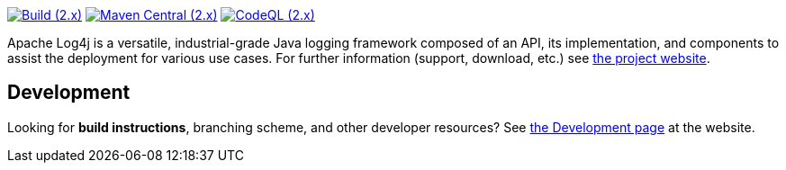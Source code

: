 ////
    Licensed to the Apache Software Foundation (ASF) under one or more
    contributor license agreements.  See the NOTICE file distributed with
    this work for additional information regarding copyright ownership.
    The ASF licenses this file to You under the Apache License, Version 2.0
    (the "License"); you may not use this file except in compliance with
    the License.  You may obtain a copy of the License at

         http://www.apache.org/licenses/LICENSE-2.0

    Unless required by applicable law or agreed to in writing, software
    distributed under the License is distributed on an "AS IS" BASIS,
    WITHOUT WARRANTIES OR CONDITIONS OF ANY KIND, either express or implied.
    See the License for the specific language governing permissions and
    limitations under the License.
////

https://github.com/apache/logging-log4j2/actions/workflows/build.yaml[image:https://img.shields.io/github/actions/workflow/status/apache/logging-log4j2/build.yaml?branch=2.x&label=build%20%282.x%29[Build (2.x)]]
https://search.maven.org/artifact/org.apache.logging.log4j/log4j-api[image:https://img.shields.io/maven-central/v/org.apache.logging.log4j/log4j-api?versionPrefix=2.[Maven Central (2.x)]]
https://github.com/apache/logging-log4j2/security/code-scanning[image:https://github.com/apache/logging-log4j2/actions/workflows/codeql-analysis.yaml/badge.svg?branch=2.x[CodeQL (2.x)]]

Apache Log4j is a versatile, industrial-grade Java logging framework composed of an API, its implementation,  and components to assist the deployment for various use cases.
For further information (support, download, etc.) see https://logging.apache.org/log4j[the project website].

[#development]
== Development

Looking for *build instructions*, branching scheme, and other developer resources?
See https://logging.apache.org/log4j/2.x/development.html[the Development page] at the website.
